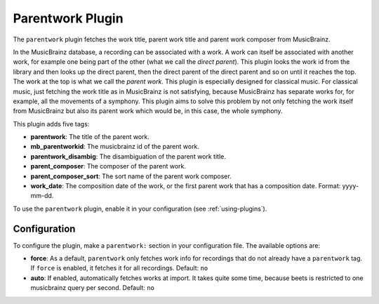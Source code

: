 Parentwork Plugin
=================

The ``parentwork`` plugin fetches the work title, parent work title and 
parent work composer from MusicBrainz.

In the MusicBrainz database, a recording can be associated with a work. A 
work can itself be associated with another work, for example one being part 
of the other (what we call the *direct parent*). This plugin looks the work id 
from the library and then looks up the direct parent, then the direct parent 
of the direct parent and so on until it reaches the top. The work at the top 
is what we call the *parent work*. This plugin is especially designed for 
classical music. For classical music, just fetching the work title as in 
MusicBrainz is not satisfying, because MusicBrainz has separate works for, for 
example, all the movements of a symphony. This plugin aims to solve this 
problem by not only fetching the work itself from MusicBrainz but also its 
parent work which would be, in this case, the whole symphony. 

This plugin adds five tags: 

- **parentwork**: The title of the parent work.  
- **mb_parentworkid**: The musicbrainz id of the parent work. 
- **parentwork_disambig**: The disambiguation of the parent work title. 
- **parent_composer**: The composer of the parent work. 
- **parent_composer_sort**: The sort name of the parent work composer. 
- **work_date**: The composition date of the work, or the first parent work 
  that has a composition date. Format: yyyy-mm-dd. 

To use the ``parentwork`` plugin, enable it in your configuration (see
:ref:`using-plugins`).

Configuration
-------------

To configure the plugin, make a ``parentwork:`` section in your
configuration file. The available options are:

- **force**: As a default, ``parentwork`` only fetches work info for 
  recordings that do not already have a ``parentwork`` tag. If ``force`` 
  is enabled, it fetches it for all recordings. 
  Default: ``no``
  
- **auto**: If enabled, automatically fetches works at import. It takes quite 
  some time, because beets is restricted to one musicbrainz query per second. 
  Default: ``no``

